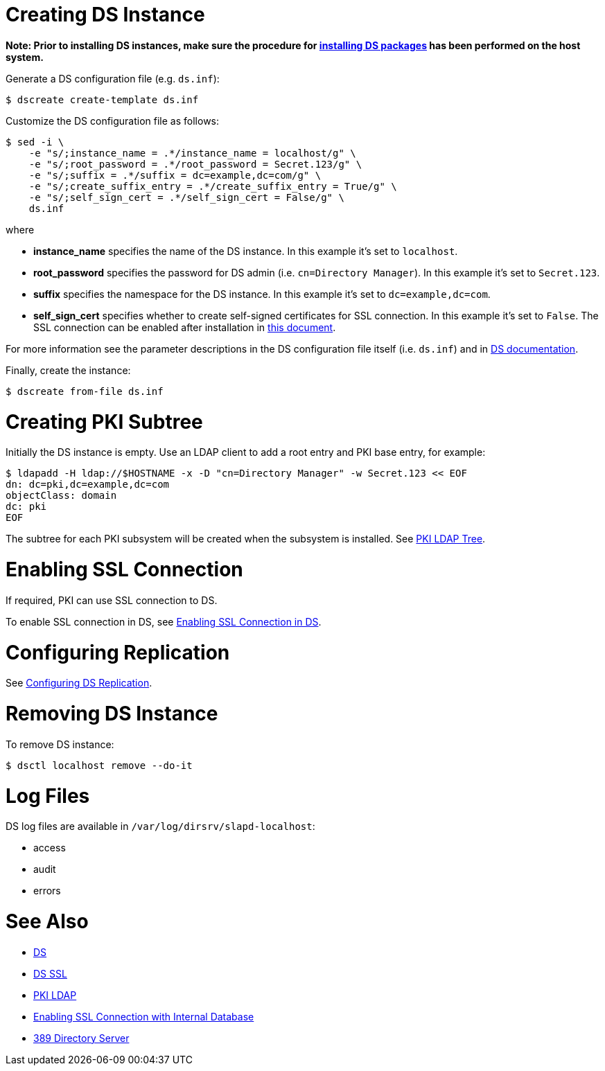 // This page is copied and modifed from https://github.com/dogtagpki/pki/wiki/Installing-DS-Server
//
= Creating DS Instance =

*Note: Prior to installing DS instances, make sure the procedure for link:Installing_DS_Packages[installing DS packages] has been performed on the host system.*


Generate a DS configuration file (e.g. `ds.inf`):

----
$ dscreate create-template ds.inf
----

Customize the DS configuration file as follows:

----
$ sed -i \
    -e "s/;instance_name = .*/instance_name = localhost/g" \
    -e "s/;root_password = .*/root_password = Secret.123/g" \
    -e "s/;suffix = .*/suffix = dc=example,dc=com/g" \
    -e "s/;create_suffix_entry = .*/create_suffix_entry = True/g" \
    -e "s/;self_sign_cert = .*/self_sign_cert = False/g" \
    ds.inf
----

where

* *instance_name* specifies the name of the DS instance. In this example it's set to `localhost`.
* *root_password* specifies the password for DS admin (i.e. `cn=Directory Manager`). In this example it's set to `Secret.123`.
* *suffix* specifies the namespace for the DS instance. In this example it's set to `dc=example,dc=com`.
* *self_sign_cert* specifies whether to create self-signed certificates for SSL connection. In this example it's set to `False`. The SSL connection can be enabled after installation in link:Enabling-SSL-Connection-in-DS[this document].

For more information see the parameter descriptions in the DS configuration file itself (i.e. `ds.inf`) and in link:https://directory.fedoraproject.org/docs/389ds/design/dsadm-dsconf.html[DS documentation].

Finally, create the instance:

----
$ dscreate from-file ds.inf
----

= Creating PKI Subtree =

Initially the DS instance is empty. Use an LDAP client to add a root entry and PKI base entry, for example:

----
$ ldapadd -H ldap://$HOSTNAME -x -D "cn=Directory Manager" -w Secret.123 << EOF
dn: dc=pki,dc=example,dc=com
objectClass: domain
dc: pki
EOF
----

The subtree for each PKI subsystem will be created when the subsystem is installed. See link:PKI-LDAP-Tree[PKI LDAP Tree].

= Enabling SSL Connection =

If required, PKI can use SSL connection to DS.

To enable SSL connection in DS, see link:Enabling-SSL-Connection-in-DS[Enabling SSL Connection in DS].

= Configuring Replication =

See link:https://github.com/dogtagpki/389-ds-base/wiki/Configuring-DS-Replication[Configuring DS Replication].

= Removing DS Instance =

To remove DS instance:

----
$ dsctl localhost remove --do-it
----

= Log Files =

DS log files are available in `/var/log/dirsrv/slapd-localhost`:

* access
* audit
* errors

= See Also =

* link:https://www.dogtagpki.org/wiki/DS[DS]
* link:https://www.dogtagpki.org/wiki/DS_SSL[DS SSL]
* link:https://www.dogtagpki.org/wiki/PKI_LDAP[PKI LDAP]
* link:Enabling-SSL-Connection-with-Internal-Database[Enabling SSL Connection with Internal Database]
* link:https://directory.fedoraproject.org[389 Directory Server]
